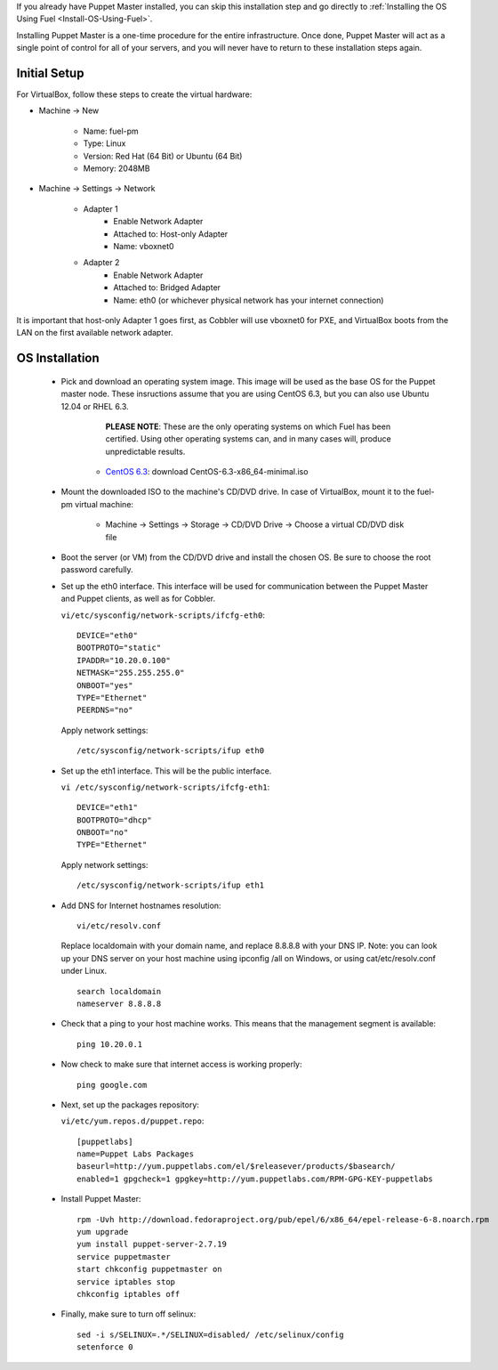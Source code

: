 
If you already have Puppet Master installed, you can skip this
installation step and go directly to :ref:`Installing the OS Using Fuel <Install-OS-Using-Fuel>`.



Installing Puppet Master is a one-time procedure for the entire
infrastructure. Once done, Puppet Master will act as a single point of
control for all of your servers, and you will never have to return to
these installation steps again.


Initial Setup
-------------

For VirtualBox, follow these steps to create the virtual hardware:


* Machine -> New



    * Name: fuel-pm
    * Type: Linux
    * Version: Red Hat (64 Bit) or Ubuntu (64 Bit)
    * Memory: 2048MB



* Machine -> Settings -> Network



    * Adapter 1
        * Enable Network Adapter
        * Attached to: Host-only Adapter
        * Name: vboxnet0



    * Adapter 2
        * Enable Network Adapter
        * Attached to: Bridged Adapter
        * Name: eth0 (or whichever physical network has your internet connection)


It is important that host-only Adapter 1 goes first, as Cobbler will use vboxnet0 for PXE, and VirtualBox boots from the LAN on the first available network adapter.

OS Installation
---------------


    * Pick and download an operating system image. This image will be used as the base OS for the Puppet master node. These insructions assume that you are using CentOS 6.3, but you can also use Ubuntu 12.04 or RHEL 6.3.  
	
	  **PLEASE NOTE**: These are the only operating systems on which Fuel has been certified. Using other operating systems can, and in many cases will, produce unpredictable results.



        * `CentOS 6.3 <http://isoredirect.centos.org/centos/6/isos/x86_64/>`_: download CentOS-6.3-x86_64-minimal.iso


    * Mount the downloaded ISO to the machine's CD/DVD drive. In case of VirtualBox, mount it to the fuel-pm virtual machine:



        * Machine -> Settings -> Storage -> CD/DVD Drive -> Choose a virtual CD/DVD disk file





    * Boot the server (or VM) from the CD/DVD drive and install the chosen OS.  Be sure to choose the root password carefully.





    * Set up the eth0 interface. This interface will be used for communication between the Puppet Master and Puppet clients, as well as for Cobbler.

      ``vi/etc/sysconfig/network-scripts/ifcfg-eth0``::

        DEVICE="eth0"
        BOOTPROTO="static"
        IPADDR="10.20.0.100"
        NETMASK="255.255.255.0"
        ONBOOT="yes"
        TYPE="Ethernet"
        PEERDNS="no"

      Apply network settings::

        /etc/sysconfig/network-scripts/ifup eth0




    * Set up the eth1 interface. This will be the public interface.


      ``vi /etc/sysconfig/network-scripts/ifcfg-eth1``::

        DEVICE="eth1"
        BOOTPROTO="dhcp"
        ONBOOT="no"
        TYPE="Ethernet"



      Apply network settings::


        /etc/sysconfig/network-scripts/ifup eth1




    * Add DNS for Internet hostnames resolution::

        vi/etc/resolv.conf



      Replace localdomain with your domain name, and replace 8.8.8.8 with your DNS IP. Note: you can look up your DNS server on your host machine using ipconfig /all on Windows, or using cat/etc/resolv.conf under Linux. ::

        search localdomain
        nameserver 8.8.8.8




    * Check that a ping to your host machine works. This means that the management segment is available::

        ping 10.20.0.1




    * Now check to make sure that internet access is working properly::




        ping google.com




    * Next, set up the packages repository:




      ``vi/etc/yum.repos.d/puppet.repo``::

        [puppetlabs] 
        name=Puppet Labs Packages
        baseurl=http://yum.puppetlabs.com/el/$releasever/products/$basearch/
        enabled=1 gpgcheck=1 gpgkey=http://yum.puppetlabs.com/RPM-GPG-KEY-puppetlabs




    * Install Puppet Master::


        rpm -Uvh http://download.fedoraproject.org/pub/epel/6/x86_64/epel-release-6-8.noarch.rpm
        yum upgrade
        yum install puppet-server-2.7.19
        service puppetmaster
        start chkconfig puppetmaster on
        service iptables stop
        chkconfig iptables off




    * Finally, make sure to turn off selinux::




        sed -i s/SELINUX=.*/SELINUX=disabled/ /etc/selinux/config
        setenforce 0



